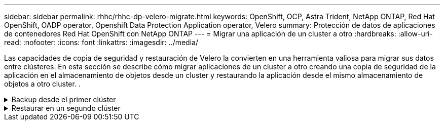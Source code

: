 ---
sidebar: sidebar 
permalink: rhhc/rhhc-dp-velero-migrate.html 
keywords: OpenShift, OCP, Astra Trident, NetApp ONTAP, Red Hat OpenShift, OADP operator, Openshift Data Protection Application operator, Velero 
summary: Protección de datos de aplicaciones de contenedores Red Hat OpenShift con NetApp ONTAP 
---
= Migrar una aplicación de un cluster a otro
:hardbreaks:
:allow-uri-read: 
:nofooter: 
:icons: font
:linkattrs: 
:imagesdir: ../media/


[role="lead"]
Las capacidades de copia de seguridad y restauración de Velero la convierten en una herramienta valiosa para migrar sus datos entre clústeres. En esta sección se describe cómo migrar aplicaciones de un cluster a otro creando una copia de seguridad de la aplicación en el almacenamiento de objetos desde un cluster y restaurando la aplicación desde el mismo almacenamiento de objetos a otro cluster. .

.Backup desde el primer clúster
[%collapsible]
====
**Requisitos previos en el Clúster 1**

* Astra Trident se debe instalar en el clúster.
* Se debe crear un backend trident y una clase de almacenamiento.
* El operador OADP debe estar instalado en el clúster.
* Se debe configurar la aplicación de protección de datos.


Utilice la siguiente especificación para configurar el objeto DataProtectionApplication.

....
spec:
  backupLocations:
    - velero:
        config:
          insecureSkipTLSVerify: 'false'
          profile: default
          region: us-east-1
          s3ForcePathStyle: 'true'
          s3Url: 'https://10.61.181.161'
        credential:
          key: cloud
          name: ontap-s3-credentials
        default: true
        objectStorage:
          bucket: velero
          caCert: <base-64 encoded tls certificate>
          prefix: container-backup
        provider: aws
  configuration:
    nodeAgent:
      enable: true
      uploaderType: kopia
    velero:
      defaultPlugins:
        - csi
        - openshift
        - aws
        - kubevirt
....
* Cree una aplicación en el cluster y realice una copia de seguridad de esta aplicación. Por ejemplo, instalar una aplicación postgres.


image::redhat_openshift_OADP_migrate_image1.png[instale la aplicación postgres]

* Utilice la siguiente especificación para el CR de copia de seguridad:


....
spec:
  csiSnapshotTimeout: 10m0s
  defaultVolumesToFsBackup: false
  includedNamespaces:
    - postgresql
  itemOperationTimeout: 4h0m0s
  snapshotMoveData: true
  storageLocation: velero-sample-1
  ttl: 720h0m0s
....
image::redhat_openshift_OADP_migrate_image2.png[instale la aplicación postgres]

Puede hacer clic en la pestaña **Todas las instancias** para ver los diferentes objetos que se crean y moverse a través de diferentes fases para finalmente llegar a la fase de copia de seguridad **Completado**.

Se almacenará una copia de seguridad de los recursos en el espacio de nombres postgresql en la ubicación de almacenamiento de objetos (ONTAP S3) especificada en la ubicación de copia de seguridad en la especificación OADP.

====
.Restaurar en un segundo clúster
[%collapsible]
====
**Requisitos previos en el Clúster 2**

* Astra Trident se debe instalar en el clúster 2.
* La aplicación postgresql NO debe estar ya instalada en el espacio de nombres postgresql.
* El operador OADP debe estar instalado en el clúster 2 y la ubicación de almacenamiento de copia de seguridad debe apuntar a la misma ubicación de almacenamiento de objetos en la que se almacenó la copia de seguridad desde el primer clúster.
* El CR de backup debe estar visible desde el segundo cluster.


image::redhat_openshift_OADP_migrate_image3.png[instalado de trident]

image::redhat_openshift_OADP_migrate_image4.png[postgres aún no instalado]

image::redhat_openshift_OADP_migrate_image5.png[OADP en el clúster 2installed]

image::redhat_openshift_OADP_migrate_image6.png[ubicación de almacenamiento de backup que apunta al mismo almacén de objetos]

Restaure la aplicación en este cluster desde la copia de seguridad. Utilice el siguiente yaml para crear el CR de restauración.

....
apiVersion: velero.io/v1
kind: Restore
apiVersion: velero.io/v1
metadata:
  name: restore
  namespace: openshift-adp
spec:
  backupName: backup
  restorePVs: true
....
Una vez completada la restauración, verá que la aplicación postgresql se está ejecutando en este cluster y está asociada a la rvp y a un vp correspondiente. El estado de la aplicación es el mismo que cuando se realizó la copia de seguridad.

image::redhat_openshift_OADP_migrate_image7.png[restauración correcta]

image::redhat_openshift_OADP_migrate_image8.png[postgres migrado]

====